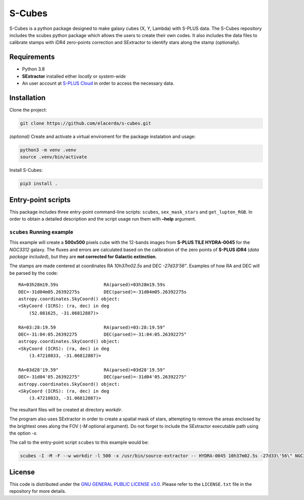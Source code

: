 S-Cubes
=======

.. image:: https://img.shields.io/github/v/tag/elacerda/s-cubes?include_prereleases&label=version
   :target: https://github.com/elacerda/s-cubes
   :alt: GitHub Tag

.. image:: https://img.shields.io/github/actions/workflow/status/elacerda/s-cubes/.github%2Fworkflows%2Fdocs_deploy.yml?label=gh-pages
   :target: https://github.com/elacerda/s-cubes/blob/main/.githu/workflows/docs_deploy.yml 
   :alt: GitHub Actions Workflow Status

.. image:: https://img.shields.io/github/license/elacerda/s-cubes
   :target: https://github.com/elacerda/s-cubes/blob/main/LICENSE.txt
   :alt: GitHub License

.. image:: https://img.shields.io/website?url=https%3A%2F%2Felacerda.github.io%2Fs-cubes%2F
   :target: https://elacerda.github.io/s-cubes/index.html
   :alt: Website

S-Cubes is a python package designed to make galaxy cubes (X, Y, Lambda) with S-PLUS data. 
The S-Cubes repository includes the scubes python package which allows the users to create 
their own codes. It also includes the data files to calibrate stamps with iDR4 zero-points 
correction and SExtractor to identify stars along the stamp (optionally).

.. _require:

Requirements
------------

-  Python 3.8
-  **SExtractor** installed either *locally* or *system-wide*
-  An user account at `S-PLUS Cloud <https://splus.cloud/>`__ in order
   to access the necessary data.

.. _install:

Installation
------------

Clone the project:

.. code:: console

   git clone https://github.com/elacerda/s-cubes.git
   
*(optional)* Create and activate a virtual enviroment for the package
instalation and usage:

.. code:: console

   python3 -m venv .venv
   source .venv/bin/activate

Install S-Cubes:

.. code:: console

   pip3 install .

.. _scripts:

Entry-point scripts
-------------------

This package includes three entry-point command-line scripts:
``scubes``, ``sex_mask_stars`` and ``get_lupton_RGB``. In order to
obtain a detailed description and the script usage run them with
**–help** argument.

.. _example:

``scubes`` Running example
..........................

This example will create a **500x500** pixels cube with the 
12-bands images from **S-PLUS TILE HYDRA-0045** for the *NGC3312* 
galaxy. The fluxes and errors are calculated based on the 
calibration of the zero points of **S-PLUS iDR4** (*data package 
included*), but they are **not corrected for Galactic extinction**.

The stamps are made centered at coordinates RA *10h37m02.5s* and DEC
*-27d33’56"*. Examples of how RA and DEC will be parsed by the code:

::

   RA=03h28m19.59s                 RA(parsed)=03h28m19.59s
   DEC=-31d04m05.26392275s         DEC(parsed)=-31d04m05.26392275s
   astropy.coordinates.SkyCoord() object:
   <SkyCoord (ICRS): (ra, dec) in deg
       (52.081625, -31.06812887)>

   RA=03:28:19.59                  RA(parsed)=03:28:19.59°
   DEC=-31:04:05.26392275          DEC(parsed)=-31:04:05.26392275°
   astropy.coordinates.SkyCoord() object:
   <SkyCoord (ICRS): (ra, dec) in deg
       (3.47210833, -31.06812887)>

   RA=03d28'19.59"                 RA(parsed)=03d28'19.59"
   DEC=-31d04'05.26392275"         DEC(parsed)=-31d04'05.26392275"
   astropy.coordinates.SkyCoord() object:
   <SkyCoord (ICRS): (ra, dec) in deg
       (3.47210833, -31.06812887)>

The resultant files will be created at directory *workdir*.

The program also uses SExtractor in order to create a spatial mask of
stars, attempting to remove the areas enclosed by the brightest ones
along the FOV (*-M* optional argument). Do not forget to include the
SExtractor executable path using the option *-x*.

The call to the entry-point script ``scubes`` to this example would be:

.. code:: console

   scubes -I -M -F --w workdir -l 500 -x /usr/bin/source-extractor -- HYDRA-0045 10h37m02.5s -27d33\'56\" NGC3312

.. _license:

License
-------

This code is distributed under the `GNU GENERAL PUBLIC LICENSE
v3.0 <LICENSE>`__. Please refer to the ``LICENSE.txt`` file in the
repository for more details.